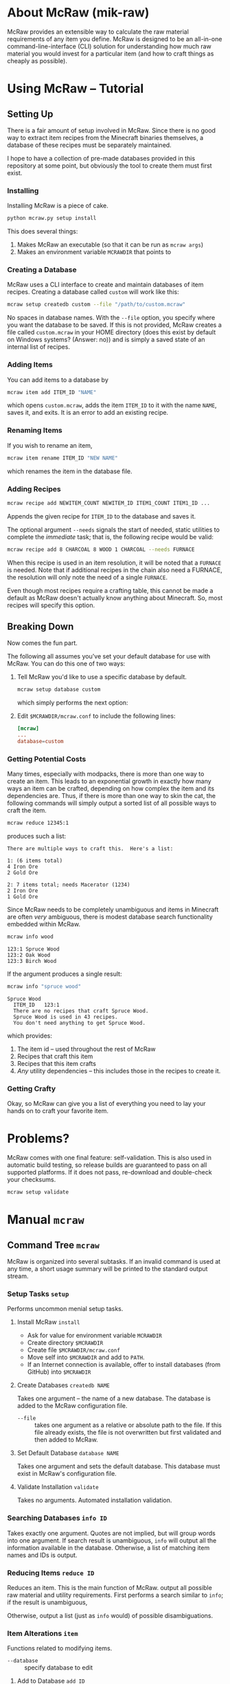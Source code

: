 * About McRaw (mik-raw)
[[https://travis-ci.org/vermiculus/mcraw.png]]

McRaw provides an extensible way to calculate the raw material
requirements of any item you define.  McRaw is designed to be an
all-in-one command-line-interface (CLI) solution for understanding how
much raw material you would invest for a particular item (and how to
craft things as cheaply as possible).

* Using McRaw -- Tutorial
** Setting Up
There is a fair amount of setup involved in McRaw.  Since there is no
good way to extract item recipes from the Minecraft binaries
themselves, a database of these recipes must be separately maintained.

I hope to have a collection of pre-made databases provided in this
repository at some point, but obviously the tool to create them must
first exist.

*** Installing
Installing McRaw is a piece of cake.
#+BEGIN_SRC sh
  python mcraw.py setup install
#+END_SRC

This does several things:
1. Makes McRaw an executable (so that it can be run as =mcraw args=)
2. Makes an environment variable ~MCRAWDIR~ that points to 

*** Creating a Database
McRaw uses a CLI interface to create and maintain databases of item
recipes.  Creating a database called ~custom~ will work like this:
#+BEGIN_SRC sh
  mcraw setup createdb custom --file "/path/to/custom.mcraw" 
#+END_SRC
No spaces in database names.  With the =--file= option, you specify
where you want the database to be saved.  If this is not provided,
McRaw creates a file called ~custom.mcraw~ in your HOME directory
(does this exist by default on Windows systems?  (Answer: no)) and is
simply a saved state of an internal list of recipes.

*** Adding Items
You can add items to a database by
#+BEGIN_SRC sh
  mcraw item add ITEM_ID "NAME"
#+END_SRC
which opens ~custom.mcraw~, adds the item ~ITEM_ID~ to it with the
name ~NAME~, saves it, and exits.  It is an error to add an existing
recipe.

*** Renaming Items
If you wish to rename an item,
#+BEGIN_SRC sh
  mcraw item rename ITEM_ID "NEW NAME"
#+END_SRC
which renames the item in the database file.

*** Adding Recipes
#+BEGIN_SRC sh
  mcraw recipe add NEWITEM_COUNT NEWITEM_ID ITEM1_COUNT ITEM1_ID ...
#+END_SRC
Appends the given recipe for ~ITEM_ID~ to the database and saves it.

The optional argument =--needs= signals the start of needed, static
utilities to complete the /immediate/ task; that is, the following
recipe would be valid:
#+BEGIN_SRC sh
  mcraw recipe add 8 CHARCOAL 8 WOOD 1 CHARCOAL --needs FURNACE
#+END_SRC
When this recipe is used in an item resolution, it will be noted that
a ~FURNACE~ is needed.  Note that if additional recipes in the chain
also need a FURNACE, the resolution will only note the need of a
single ~FURNACE~.

Even though most recipes require a crafting table, this cannot be made
a default as McRaw doesn't actually know anything about Minecraft.
So, most recipes will specify this option.

** Breaking Down
Now comes the fun part.

The following all assumes you've set your default database for use
with McRaw.  You can do this one of two ways:

1. Tell McRaw you'd like to use a specific database by default.
   #+BEGIN_SRC sh
     mcraw setup database custom
   #+END_SRC
   which simply performs the next option:
2. Edit =$MCRAWDIR/mcraw.conf= to include the following lines:
   #+BEGIN_SRC conf
     [mcraw]
     ...
     database=custom
   #+END_SRC

*** Getting Potential Costs
Many times, especially with modpacks, there is more than one way to
create an item.  This leads to an exponential growth in exactly how
many ways an item can be crafted, depending on how complex the item
and its dependencies are.  Thus, if there is more than one way to skin
the cat, the following commands will simply output a sorted list of
all possible ways to craft the item.

#+BEGIN_SRC sh
  mcraw reduce 12345:1
#+END_SRC
produces such a list:
#+BEGIN_EXAMPLE
  There are multiple ways to craft this.  Here's a list:
  
  1: (6 items total)
  4 Iron Ore
  2 Gold Ore
  
  2: 7 items total; needs Macerator (1234)
  2 Iron Ore
  1 Gold Ore
#+END_EXAMPLE

Since McRaw needs to be completely unambiguous and items in Minecraft
are often /very/ ambiguous, there is modest database search
functionality embedded within McRaw.

#+BEGIN_SRC sh
  mcraw info wood
#+END_SRC
#+BEGIN_EXAMPLE
  123:1 Spruce Wood
  123:2 Oak Wood
  123:3 Birch Wood
#+END_EXAMPLE

If the argument produces a single result:
#+BEGIN_SRC sh
  mcraw info "spruce wood"
#+END_SRC
#+BEGIN_EXAMPLE
  Spruce Wood
    ITEM_ID   123:1
    There are no recipes that craft Spruce Wood.
    Spruce Wood is used in 43 recipes.
    You don't need anything to get Spruce Wood.
#+END_EXAMPLE
which provides:
1. The item id -- used throughout the rest of McRaw
2. Recipes that craft this item
3. Recipes that this item crafts
4. /Any/ utility dependencies -- this includes those in the recipes to
   create it.

*** Getting Crafty
Okay, so McRaw can give you a list of everything you need to lay your
hands on to craft your favorite item.

* Problems?
McRaw comes with one final feature: self-validation.  This is also
used in automatic build testing, so release builds are guaranteed to
pass on all supported platforms.  If it does not pass, re-download and
double-check your checksums.

#+BEGIN_SRC sh
  mcraw setup validate
#+END_SRC
* Manual =mcraw=
** Command Tree =mcraw=
McRaw is organized into several subtasks.  If an invalid command is
used at any time, a short usage summary will be printed to the
standard output stream.

*** Setup Tasks =setup=
Performs uncommon menial setup tasks.
**** Install McRaw =install=
- Ask for value for environment variable =MCRAWDIR=
- Create directory =$MCRAWDIR=
- Create file =$MCRAWDIR/mcraw.conf=
- Move self into =$MCRAWDIR= and add to =PATH=.
- If an Internet connection is available, offer to install databases
  (from GitHub) into =$MCRAWDIR=

**** Create Databases =createdb NAME=
Takes one argument -- the name of a new database.  The database is
added to the McRaw configuration file.

- =--file= :: takes one argument as a relative or absolute path to the
              file.  If this file already exists, the file is not
              overwritten but first validated and then added to McRaw.

**** Set Default Database =database NAME=
Takes one argument and sets the default database.  This database must
exist in McRaw's configuration file.

**** Validate Installation =validate=
Takes no arguments.  Automated installation validation.

*** Searching Databases =info ID=
Takes exactly one argument.  Quotes are not implied, but will group
words into one argument.  If search result is unambiguous, =info= will
output all the information available in the database.  Otherwise, a
list of matching item names and IDs is output.

*** Reducing Items =reduce ID=
Reduces an item.  This is the main function of McRaw.  output all
possible raw material and utility requirements.  First performs a
search similar to =info=; if the result is unambiguous,

Otherwise, output a list (just as =info= would) of possible disambiguations.

*** Item Alterations =item=
Functions related to modifying items.

- =--database= :: specify database to edit

**** Add to Database =add ID=
First performs a search similar to =info=; if the result is
unambiguous, adds the single argument as an item ID to the database.  
Otherwise, output a list (just as =info= would) of possible
disambiguations.

It is an error to re-add an existing item ID.

- =--database= :: specify database to edit
- =--name= :: specifies a name for the item.  This is not the record
              key, so it need not be unique.

**** Rename in Database =rename ID NAME=
First performs a search similar to =info=; if the result is
unambiguous, rename the specified item ID with the name given.
Otherwise, output a list (just as =info= would) of possible
disambiguations.

It is an error to rename a non-existent item ID.

- =--database= :: specify database to edit

**** Delete from Database =delete ID=
First performs a search similar to =info=; if the result is unambiguous,
delete the specified item ID.
Otherwise, output a list (just as =info= would) of possible disambiguations.

It is an error to delete a non-existent item ID.

- =--database= :: specify database to edit

*** Recipe Alterations =recipe=
Functions related to modifying recipes.

- =--database= :: specify database to edit

**** Add Recipe to Database =add CT ID CT-1 ID-1 CT-2 ID-2 ..=
First performs a search similar to =info=; if the result is
unambiguous, add the recipe for ~ID~ (with mandatory count ~CT~;
e.g. 4 Sticks needs 1 Wood) with the following ~CT~ -- ~ID~ pairs
declaring the recipe requirements.  Otherwise, output a list (just as
=info= would) of possible disambiguations.

- =--needs= :: takes one argument, an item ID, that is required for
               this crafting step

**** Delete Recipe from Database =delete=
First performs a search similar to =info=; if the result is
unambiguous, output a list of recipes for the item ID.  Otherwise,
output a list (just as =info= would) of possible disambiguations.

Per the menu, this command cannot be run without interaction.

*** Getting Help with =help=
Taking exactly one argument, this command prints any documentation
available for the command.

** Persistent Data
Of course, McRaw works with /real files/ and needs some place to store
them.  Upon installation (see [[*Install%20McRaw%20%3Dinstall%3D][*Install McRaw]]), the configuration file,
=mcraw.conf=, is added.  After installation, many individual databases
might be created either within the McRaw directory or outside of it;
all of this information is stored in the configuration file.

*** Configuration File =$MCRAWDIR/mcraw.conf=
Stores database file paths and references and database concatenations.
An example file is below.

#+BEGIN_SRC conf
  [mcraw]
  last_update=20130601
  
  [databases]
  
  mydbA=./dbA.mcraw
  mydbB=../orphaned.mcraw
  mydbC=simple.mcraw
  
  qualified=/Users/Teapot/grubby.mcraw
  
  [composites]
  tekkit=galacticraft,someplugin
  other=mydbA,mydbC
  weird=tekkit,mydbB
#+END_SRC
**** Section =mcraw=
Holds information directly related to McRaw as a program.

- =lastupdate= :: The last date that McRaw checked for an update.  If
                  this date is over two weeks ago and an Internet
                  connection is available, McRaw will ask to update
                  itself.  Whether or not the user accepts, this date
                  is updated.
**** Section =databases=
holds keys to database files.  Every database must be registered in
this configuration file before it can be used with McRaw.

If database location is a relative path, it is checked relative to
=$MCRAWDIR=.  Fully qualified names act as expected.

- /=NAME=/ :: the file associated with the database that is referred
              to by ~NAME~ from the McRaw interface.

**** Section =composites=
Most Minecraft plugins add items; we all now this.  I for one do not
install just one plugin though, and will often remove plugins from the
fray.  It's nice to be able to define 'composite' databases ---
databases comprised of multiple other databases.

Component databases must be declared before they can be used.  This is
partly to avoid recursion.  While item IDs can be duplicated across
multiple databases, note that McRaw will check the databases /in the
order they are specified/.  Consider the composite:
#+BEGIN_SRC conf
  composite=component1,component2
#+END_SRC
If both ~component1~ and ~component2~ declare the item ID ~Spruce
Wood~, ~component1~ definitions take precedence over ~component2~.  As
such, it's not a good idea to have reduplicated item IDs, and it's
best to simply use /the/ item ID used in Minecraft to avoid clashes.

- /=NAME=/ :: a list of databases that comprise the composite database
              that is referred to by ~NAME~ from the McRaw interface.

* Credits
** Source
- Sean Allred
** Databases
(Once the source code has matured, ready-to-use databases should be
added here so that end users can, well, /use/ them without having to
first set them up.  I'd like the yet-to-be-created folder =databases/=
to contain a list of modpacks, presumably ones that actually add
items, further organized by version.  The software will provide a
means of creating a union of modpacks

* Wishlist
- Ability to define /classes/ of items so that recipes (and the
  interface) can be made more robust.  For example, to get 4 Sticks,
  you only need to have two blocks of wood plank; /it doesn't matter
  what type of wood you use, so long as it's wood/.
- Ability to define recipe shapes (and signal shapeless recipes)
